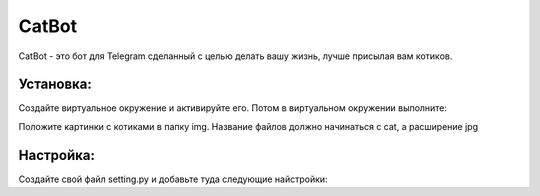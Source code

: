 CatBot
======

CatBot - это бот для Telegram сделанный с целью делать вашу жизнь, лучше присылая вам котиков.

Установка:
----------
Создайте виртуальное окружение и активируйте его.
Потом в виртуальном окружении выполните:

.. code-block:: text
    pip install -r requirements.txt

Положите картинки с котиками в папку img.
Название файлов должно начинаться с cat, а расширение jpg

Настройка:
----------
Создайте свой файл setting.py и добавьте туда следующие найстройки:

.. code-block:: python
    token = "token-ключ который вы получили у BotFather"

    user_emoji = [':smiley_cat:', ':+1:', ':smiling_imp:', ':panda_face:', ':dog:', ':boy:'] 